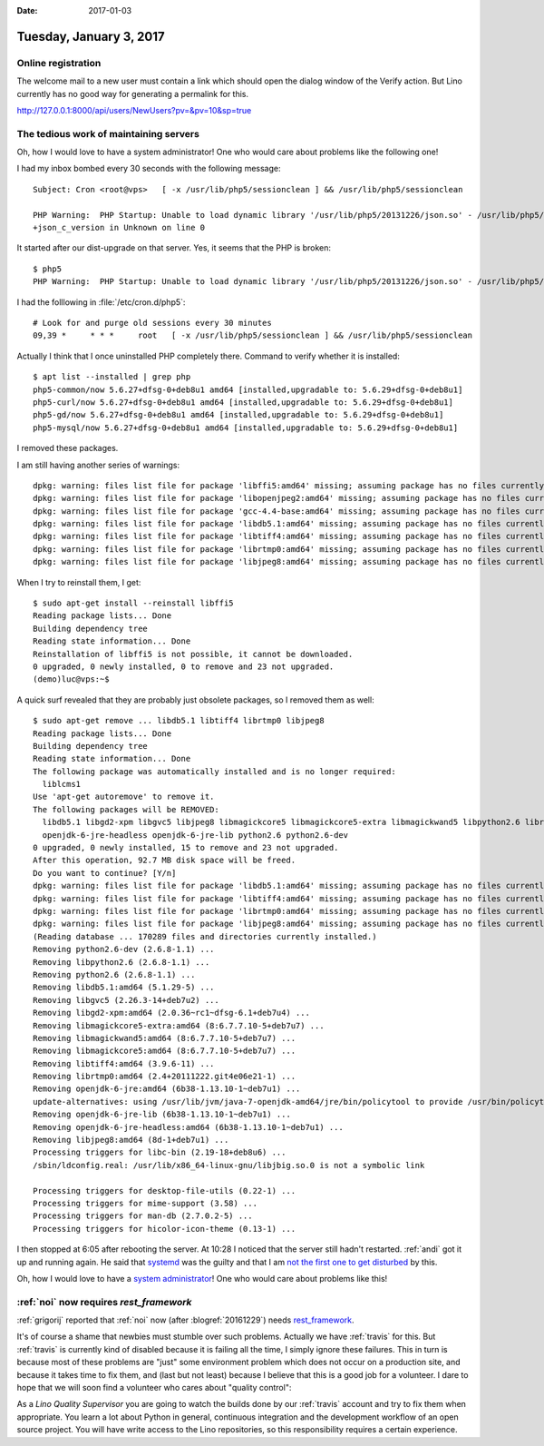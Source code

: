 :date: 2017-01-03

========================
Tuesday, January 3, 2017
========================

Online registration
===================

The welcome mail to a new user must contain a link which should open
the dialog window of the Verify action. But Lino currently has no good
way for generating a permalink for this.

http://127.0.0.1:8000/api/users/NewUsers?pv=&pv=10&sp=true

The tedious work of maintaining servers
=======================================

Oh, how I would love to have a system administrator! One who would
care about problems like the following one!

I had my inbox bombed every 30 seconds with the following message::

    Subject: Cron <root@vps>   [ -x /usr/lib/php5/sessionclean ] && /usr/lib/php5/sessionclean

    PHP Warning:  PHP Startup: Unable to load dynamic library '/usr/lib/php5/20131226/json.so' - /usr/lib/php5/20131226/json.so: undefined symbol:
    +json_c_version in Unknown on line 0

It started after our dist-upgrade on that server.  
Yes, it seems that the PHP is broken::

    $ php5
    PHP Warning:  PHP Startup: Unable to load dynamic library '/usr/lib/php5/20131226/json.so' - /usr/lib/php5/20131226/json.so: undefined symbol: json_c_version in Unknown on line 0

I had the folllowing in :file:`/etc/cron.d/php5`::
  
    # Look for and purge old sessions every 30 minutes
    09,39 *     * * *     root   [ -x /usr/lib/php5/sessionclean ] && /usr/lib/php5/sessionclean

Actually I think that I once uninstalled PHP completely there.
Command to verify whether it is installed::

    $ apt list --installed | grep php
    php5-common/now 5.6.27+dfsg-0+deb8u1 amd64 [installed,upgradable to: 5.6.29+dfsg-0+deb8u1]
    php5-curl/now 5.6.27+dfsg-0+deb8u1 amd64 [installed,upgradable to: 5.6.29+dfsg-0+deb8u1]
    php5-gd/now 5.6.27+dfsg-0+deb8u1 amd64 [installed,upgradable to: 5.6.29+dfsg-0+deb8u1]
    php5-mysql/now 5.6.27+dfsg-0+deb8u1 amd64 [installed,upgradable to: 5.6.29+dfsg-0+deb8u1]

I removed these packages.

I am still having another series of warnings::

    dpkg: warning: files list file for package 'libffi5:amd64' missing; assuming package has no files currently installed
    dpkg: warning: files list file for package 'libopenjpeg2:amd64' missing; assuming package has no files currently installed
    dpkg: warning: files list file for package 'gcc-4.4-base:amd64' missing; assuming package has no files currently installed
    dpkg: warning: files list file for package 'libdb5.1:amd64' missing; assuming package has no files currently installed
    dpkg: warning: files list file for package 'libtiff4:amd64' missing; assuming package has no files currently installed
    dpkg: warning: files list file for package 'librtmp0:amd64' missing; assuming package has no files currently installed
    dpkg: warning: files list file for package 'libjpeg8:amd64' missing; assuming package has no files currently installed

When I try to reinstall them, I get::  

    $ sudo apt-get install --reinstall libffi5
    Reading package lists... Done
    Building dependency tree       
    Reading state information... Done
    Reinstallation of libffi5 is not possible, it cannot be downloaded.
    0 upgraded, 0 newly installed, 0 to remove and 23 not upgraded.
    (demo)luc@vps:~$

A quick surf revealed that they are probably just obsolete packages,
so I removed them as well::

    $ sudo apt-get remove ... libdb5.1 libtiff4 librtmp0 libjpeg8
    Reading package lists... Done
    Building dependency tree       
    Reading state information... Done
    The following package was automatically installed and is no longer required:
      liblcms1
    Use 'apt-get autoremove' to remove it.
    The following packages will be REMOVED:
      libdb5.1 libgd2-xpm libgvc5 libjpeg8 libmagickcore5 libmagickcore5-extra libmagickwand5 libpython2.6 librtmp0 libtiff4 openjdk-6-jre
      openjdk-6-jre-headless openjdk-6-jre-lib python2.6 python2.6-dev
    0 upgraded, 0 newly installed, 15 to remove and 23 not upgraded.
    After this operation, 92.7 MB disk space will be freed.
    Do you want to continue? [Y/n] 
    dpkg: warning: files list file for package 'libdb5.1:amd64' missing; assuming package has no files currently installed
    dpkg: warning: files list file for package 'libtiff4:amd64' missing; assuming package has no files currently installed
    dpkg: warning: files list file for package 'librtmp0:amd64' missing; assuming package has no files currently installed
    dpkg: warning: files list file for package 'libjpeg8:amd64' missing; assuming package has no files currently installed
    (Reading database ... 170289 files and directories currently installed.)
    Removing python2.6-dev (2.6.8-1.1) ...
    Removing libpython2.6 (2.6.8-1.1) ...
    Removing python2.6 (2.6.8-1.1) ...
    Removing libdb5.1:amd64 (5.1.29-5) ...
    Removing libgvc5 (2.26.3-14+deb7u2) ...
    Removing libgd2-xpm:amd64 (2.0.36~rc1~dfsg-6.1+deb7u4) ...
    Removing libmagickcore5-extra:amd64 (8:6.7.7.10-5+deb7u7) ...
    Removing libmagickwand5:amd64 (8:6.7.7.10-5+deb7u7) ...
    Removing libmagickcore5:amd64 (8:6.7.7.10-5+deb7u7) ...
    Removing libtiff4:amd64 (3.9.6-11) ...
    Removing librtmp0:amd64 (2.4+20111222.git4e06e21-1) ...
    Removing openjdk-6-jre:amd64 (6b38-1.13.10-1~deb7u1) ...
    update-alternatives: using /usr/lib/jvm/java-7-openjdk-amd64/jre/bin/policytool to provide /usr/bin/policytool (policytool) in auto mode
    Removing openjdk-6-jre-lib (6b38-1.13.10-1~deb7u1) ...
    Removing openjdk-6-jre-headless:amd64 (6b38-1.13.10-1~deb7u1) ...
    Removing libjpeg8:amd64 (8d-1+deb7u1) ...
    Processing triggers for libc-bin (2.19-18+deb8u6) ...
    /sbin/ldconfig.real: /usr/lib/x86_64-linux-gnu/libjbig.so.0 is not a symbolic link

    Processing triggers for desktop-file-utils (0.22-1) ...
    Processing triggers for mime-support (3.58) ...
    Processing triggers for man-db (2.7.0.2-5) ...
    Processing triggers for hicolor-icon-theme (0.13-1) ...
    
I then stopped at 6:05 after rebooting the server.  At 10:28 I noticed
that the server still hadn't restarted.  :ref:`andi` got it up and
running again. He said that `systemd
<https://en.wikipedia.org/wiki/Systemd>`__ was the guilty and that I
am `not the first one to get disturbed
<http://imgur.com/gallery/D1XK8nk>`__ by this.

Oh, how I would love to have a `system administrator
<http://www.saffre-rumma.net/jobs/admin/>`_! One who would care about
problems like this!


:ref:`noi` now requires `rest_framework`
======================================== 

:ref:`grigorij` reported that :ref:`noi` now (after
:blogref:`20161229`) needs `rest_framework
<http://www.django-rest-framework.org/>`__.

It's of course a shame that newbies must stumble over such
problems. Actually we have :ref:`travis` for this.  But :ref:`travis`
is currently kind of disabled because it is failing all the time, I
simply ignore these failures. This in turn is because most of these
problems are "just" some environment problem which does not occur on a
production site, and because it takes time to fix them, and (last but
not least) because I believe that this is a good job for a volunteer.
I dare to hope that we will soon find a volunteer who cares about
"quality control":

As a *Lino Quality Supervisor* you are going to watch the builds done
by our :ref:`travis` account and try to fix them when appropriate.
You learn a lot about Python in general, continuous integration and
the development workflow of an open source project. You will have
write access to the Lino repositories, so this responsibility requires
a certain experience.
